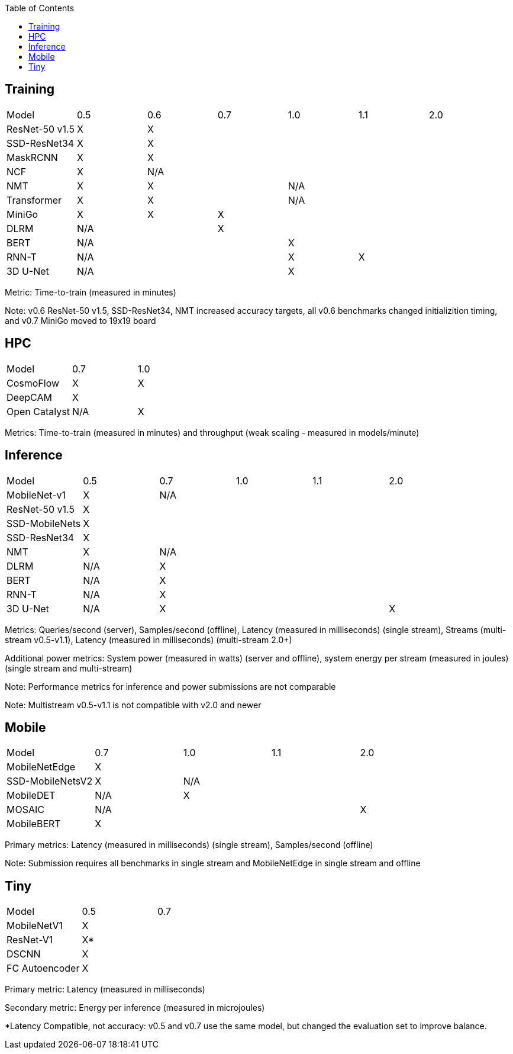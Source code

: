 :toc:
:toclevels: 4


== Training

|===
|Model |0.5 |0.6 |0.7 |1.0 |1.1 |2.0 
|ResNet-50 v1.5 |X 5+|X 
|SSD-ResNet34 |X 5+|X 
|MaskRCNN |X 5+|X 
|NCF |X 5+|N/A  
|NMT |X 2+|X 3+|N/A 
|Transformer |X 2+|X 3+|N/A 
|MiniGo |X |X 4+|X 
|DLRM 2+|N/A 4+|X 
|BERT 3+|N/A 3+|X 
|RNN-T 3+|N/A |X 2+|X
|3D U-Net 3+|N/A 3+|X
|===

Metric: Time-to-train (measured in minutes)

Note: v0.6 ResNet-50 v1.5, SSD-ResNet34, NMT increased accuracy targets, all v0.6 benchmarks changed initializition timing, and v0.7 MiniGo moved to 19x19 board

== HPC

|===
|Model |0.7 |1.0  
|CosmoFlow |X |X 
|DeepCAM 2+|X  
|Open Catalyst |N/A|X 
|===

Metrics: Time-to-train (measured in minutes) and throughput (weak scaling - measured in models/minute)

== Inference

|===
|Model |0.5 |0.7 |1.0 |1.1 |2.0 
|MobileNet-v1|X 4+|N/A
|ResNet-50 v1.5 5+|X 
|SSD-MobileNets 5+|X 
|SSD-ResNet34 5+|X 
|NMT |X 4+|N/A 
|DLRM |N/A 4+|X 
|BERT |N/A 4+|X 
|RNN-T |N/A 4+|X
|3D U-Net |N/A 3+|X |X
|===

Metrics: Queries/second (server), Samples/second (offline),  Latency (measured in milliseconds) (single stream), Streams (multi-stream v0.5-v1.1), Latency (measured in milliseconds) (multi-stream 2.0+)

Additional power metrics: System power (measured in watts) (server and offline), system energy per stream (measured in joules) (single stream and multi-stream)

Note: Performance metrics for inference and power submissions are not comparable

Note: Multistream v0.5-v1.1 is not compatible with v2.0 and newer

== Mobile

|===
|Model |0.7 |1.0 |1.1 |2.0 
|MobileNetEdge 4+|X
|SSD-MobileNetsV2 |X 3+|N/A 
|MobileDET |N/A 3+|X 
|MOSAIC 3+|N/A |X
|MobileBERT 4+|X 
|===

Primary metrics: Latency (measured in milliseconds) (single stream), Samples/second (offline)

Note: Submission requires all benchmarks in single stream and MobileNetEdge in single stream and offline


== Tiny

|===
|Model |0.5 |0.7  
|MobileNetV1 2+|X
|ResNet-V1 2+|X* 
|DSCNN 2+|X 
|FC Autoencoder 2+|X 
|===

Primary metric: Latency (measured in milliseconds)

Secondary metric: Energy per inference (measured in microjoules)

*Latency Compatible, not accuracy: v0.5 and v0.7 use the same model, but changed the evaluation set to improve balance.

